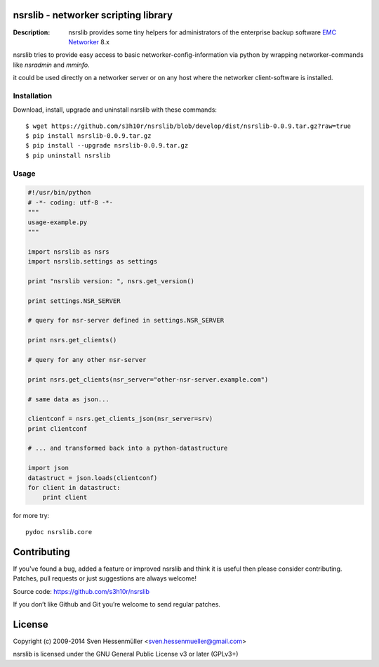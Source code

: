 nsrslib - networker scripting library
=====================================
:Description: nsrslib provides some tiny helpers for administrators
              of the enterprise backup software `EMC Networker`_ 8.x 

nsrslib tries to provide easy access to basic networker-config-information
via python by wrapping networker-commands like `nsradmin` and `mminfo`.

it could be used directly on a networker server or on any host where the
networker client-software is installed.


Installation
------------

Download, install, upgrade and uninstall nsrslib with these commands::

  $ wget https://github.com/s3h10r/nsrslib/blob/develop/dist/nsrslib-0.0.9.tar.gz?raw=true
  $ pip install nsrslib-0.0.9.tar.gz
  $ pip install --upgrade nsrslib-0.0.9.tar.gz
  $ pip uninstall nsrslib


Usage
-----

.. code::

    #!/usr/bin/python
    # -*- coding: utf-8 -*-
    """
    usage-example.py
    """
    
    import nsrslib as nsrs
    import nsrslib.settings as settings
    
    print "nsrslib version: ", nsrs.get_version()
    
    print settings.NSR_SERVER
    
    # query for nsr-server defined in settings.NSR_SERVER
    
    print nsrs.get_clients() 
    
    # query for any other nsr-server
    
    print nsrs.get_clients(nsr_server="other-nsr-server.example.com")
    
    # same data as json... 
    
    clientconf = nsrs.get_clients_json(nsr_server=srv)
    print clientconf
    
    # ... and transformed back into a python-datastructure
    
    import json
    datastruct = json.loads(clientconf)
    for client in datastruct:
        print client
    

for more try::

    pydoc nsrslib.core


Contributing
============

If you've found a bug, added a feature or improved nsrslib and 
think it is useful then please consider contributing.
Patches, pull requests or just suggestions are always welcome!

Source code: https://github.com/s3h10r/nsrslib

If you don’t like Github and Git you’re welcome to send regular patches.


License
=======

Copyright (c) 2009-2014 Sven Hessenmüller <sven.hessenmueller@gmail.com>

nsrslib is licensed under the GNU General Public License v3 or later (GPLv3+)


.. --- resolving defined links ---
.. _EMC Networker : http://www.emc.com/products/detail/software/networker.htm

